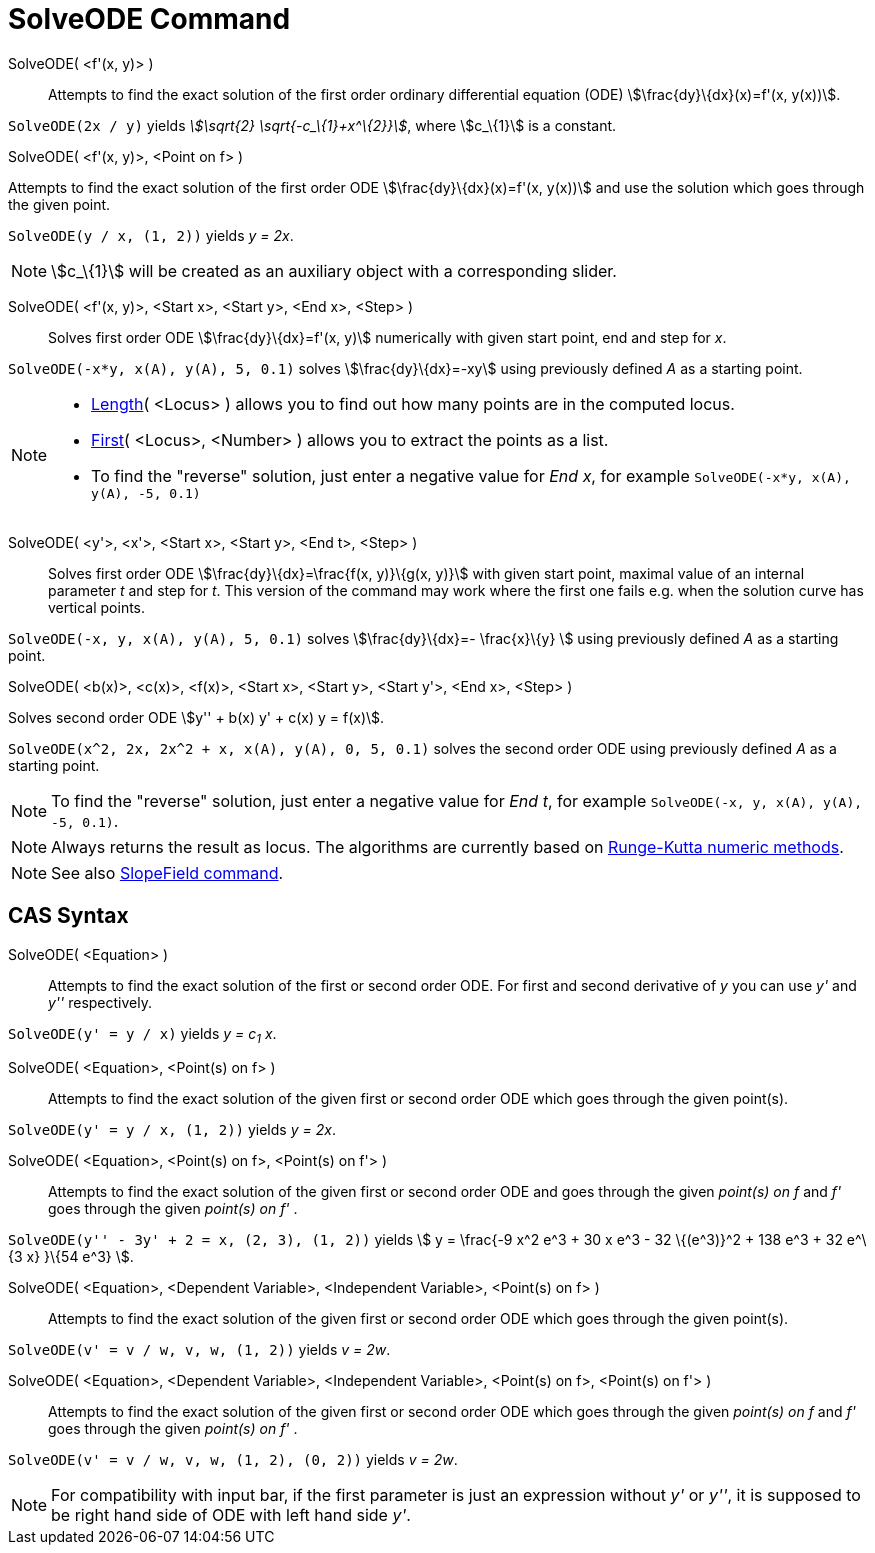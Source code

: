 = SolveODE Command
:page-en: commands/SolveODE
ifdef::env-github[:imagesdir: /en/modules/ROOT/assets/images]

SolveODE( <f'(x, y)> )::
  Attempts to find the exact solution of the first order ordinary differential equation (ODE)
  stem:[\frac{dy}\{dx}(x)=f'(x, y(x))].

[EXAMPLE]
====

`++SolveODE(2x / y)++` yields _stem:[\sqrt{2} \sqrt{-c_\{1}+x^\{2}}]_, where stem:[c_\{1}] is a constant.

====

SolveODE( <f'(x, y)>, <Point on f> )

Attempts to find the exact solution of the first order ODE stem:[\frac{dy}\{dx}(x)=f'(x, y(x))] and use the solution
which goes through the given point.

[EXAMPLE]
====

`++SolveODE(y / x, (1, 2))++` yields _y = 2x_.

====

[NOTE]
====

stem:[c_\{1}] will be created as an auxiliary object with a corresponding slider.

====

SolveODE( <f'(x, y)>, <Start x>, <Start y>, <End x>, <Step> )::
  Solves first order ODE stem:[\frac{dy}\{dx}=f'(x, y)] numerically with given start point, end and step for _x_.

[EXAMPLE]
====

`++SolveODE(-x*y, x(A), y(A), 5, 0.1)++` solves stem:[\frac{dy}\{dx}=-xy] using previously defined _A_ as a starting
point.

====

[NOTE]
====

* xref:/commands/Length.adoc[Length]( <Locus> ) allows you to find out how many points are in the computed locus.
* xref:/commands/First.adoc[First]( <Locus>, <Number> ) allows you to extract the points as a list.
* To find the "reverse" solution, just enter a negative value for _End x_, for example
`++SolveODE(-x*y, x(A), y(A), -5, 0.1)++`

====

SolveODE( <y'>, <x'>, <Start x>, <Start y>, <End t>, <Step> )::
  Solves first order ODE stem:[\frac{dy}\{dx}=\frac{f(x, y)}\{g(x, y)}] with given start point, maximal value of an
  internal parameter _t_ and step for _t_. This version of the command may work where the first one fails e.g. when the
  solution curve has vertical points.

[EXAMPLE]
====

`++SolveODE(-x, y, x(A), y(A), 5, 0.1)++` solves stem:[\frac{dy}\{dx}=- \frac{x}\{y} ] using previously defined _A_ as
a starting point.

====

SolveODE( <b(x)>, <c(x)>, <f(x)>, <Start x>, <Start y>, <Start y'>, <End x>, <Step> )

Solves second order ODE stem:[y'' + b(x) y' + c(x) y = f(x)].

[EXAMPLE]
====

`++SolveODE(x^2, 2x, 2x^2 + x, x(A), y(A), 0, 5, 0.1)++` solves the second order ODE using previously defined _A_ as a
starting point.

====

[NOTE]
====

To find the "reverse" solution, just enter a negative value for _End t_, for example
`++SolveODE(-x, y, x(A), y(A), -5, 0.1)++`.

====

[NOTE]
====

Always returns the result as locus. The algorithms are currently based on
http://en.wikipedia.org/wiki/Runge-Kutta_methods[Runge-Kutta numeric methods].

====

[NOTE]
====

See also xref:/commands/SlopeField.adoc[SlopeField command].

====

== CAS Syntax

SolveODE( <Equation> )::
  Attempts to find the exact solution of the first or second order ODE. For first and second derivative of _y_ you can
  use _y'_ and _y''_ respectively.

[EXAMPLE]
====

`++SolveODE(y' = y / x)++` yields _y = c~1~ x_.

====

SolveODE( <Equation>, <Point(s) on f> )::
  Attempts to find the exact solution of the given first or second order ODE which goes through the given point(s).

[EXAMPLE]
====

`++SolveODE(y' = y / x, (1, 2))++` yields _y = 2x_.

====

SolveODE( <Equation>, <Point(s) on f>, <Point(s) on f'> )::
  Attempts to find the exact solution of the given first or second order ODE and goes through the given _point(s) on f_
  and _f'_ goes through the given _point(s) on f'_ .

[EXAMPLE]
====

`++SolveODE(y'' - 3y' + 2 = x, (2, 3), (1, 2))++` yields stem:[ y = \frac{-9 x^2 e^3 + 30 x e^3 - 32 \{(e^3)}^2 + 138
e^3 + 32 e^\{3 x} }\{54 e^3} ].

====

SolveODE( <Equation>, <Dependent Variable>, <Independent Variable>, <Point(s) on f> )::
  Attempts to find the exact solution of the given first or second order ODE which goes through the given point(s).

[EXAMPLE]
====

`++SolveODE(v' = v / w, v,  w, (1, 2))++` yields _v = 2w_.

====

SolveODE( <Equation>, <Dependent Variable>, <Independent Variable>, <Point(s) on f>, <Point(s) on f'> )::
  Attempts to find the exact solution of the given first or second order ODE which goes through the given _point(s) on
  f_ and _f'_ goes through the given _point(s) on f'_ .

[EXAMPLE]
====

`++SolveODE(v' = v / w, v,  w, (1, 2), (0, 2))++` yields _v = 2w_.

====

[NOTE]
====

For compatibility with input bar, if the first parameter is just an expression without _y'_ or _y''_, it is supposed to
be right hand side of ODE with left hand side _y'_.

====
